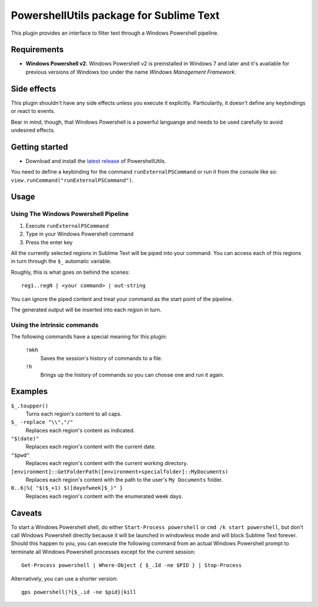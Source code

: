 
PowershellUtils package for Sublime Text
========================================

This plugin provides an interface to filter text through a Windows Powershell pipeline.

Requirements
************

- **Windows Powershell v2.**
  Windows Powershell v2 is preinstalled in Windows 7 and later and it's available for previous versions of Windows too under the name `Windows Management Framework`.

Side effects
************

This plugin shouldn't have any side effects unless you execute it explicitly. Particulartly, it doesn't define any keybindings or react to events.

Bear in mind, though, that Windows Powershell is a powerful languange and needs to be used carefully to avoid undesired effects.

Getting started
***************

* Download and install the `latest release`_ of PowershellUtils.

.. _latest release: https://bitbucket.org/guillermooo/powershellutils/downloads/PowershellUtils.sublime-package

You need to define a keybinding for the command ``runExternalPSCommand`` or run it from the console like so: ``view.runCommand("runExternalPSCommand")``.

Usage
*****

Using The Windows Powershell Pipeline
-------------------------------------

1. Execute ``runExternalPSCommand``
2. Type in your Windows Powershell command
3. Press the enter key

All the currently selected regions in Sublime Text will be piped into your command. You can access each of this regions in turn through the ``$_`` automatic variable.

Roughly, this is what goes on behind the scenes::

    reg1..regN | <your command> | out-string

You can ignore the piped content and treat your command as the start point of the pipeline.

The generated output will be inserted into each region in turn.

Using the intrinsic commands
----------------------------

The following commands have a special meaning for this plugin:

    ``!mkh``
        Saves the session's history of commands to a file.
    ``!h``
        Brings up the history of commands so you can choose one and run it again.

Examples
********

``$_.toupper()``
    Turns each region's content to all caps.
``$_ -replace "\\","/"``
    Replaces each region's content as indicated.
``"$(date)"``
    Replaces each region's content with the current date.
``"$pwd"``
    Replaces each region's content with the current working directory.
``[environment]::GetFolderPath([environment+specialfolder]::MyDocuments)``
    Replaces each region's content with the path to the user's ``My Documents`` folder.
``0..6|%{ "$($_+1) $([dayofweek]$_)" }``
    Replaces each region's content with the enumerated week days.

Caveats
*******

To start a Windows Powershell shell, do either ``Start-Process powershell`` or ``cmd /k start powershell``, but don't call Windows Powershell directly because it will be launched in windowless mode and will block Sublime Text forever. Should this happen to you, you can execute the following command from an actual Windows Powershell prompt to terminate all Windows Powershell processes except for the current session::

    Get-Process powershell | Where-Object { $_.Id -ne $PID } | Stop-Process

Alternatively, you can use a shorter version::

    gps powershell|?{$_.id -ne $pid}|kill
